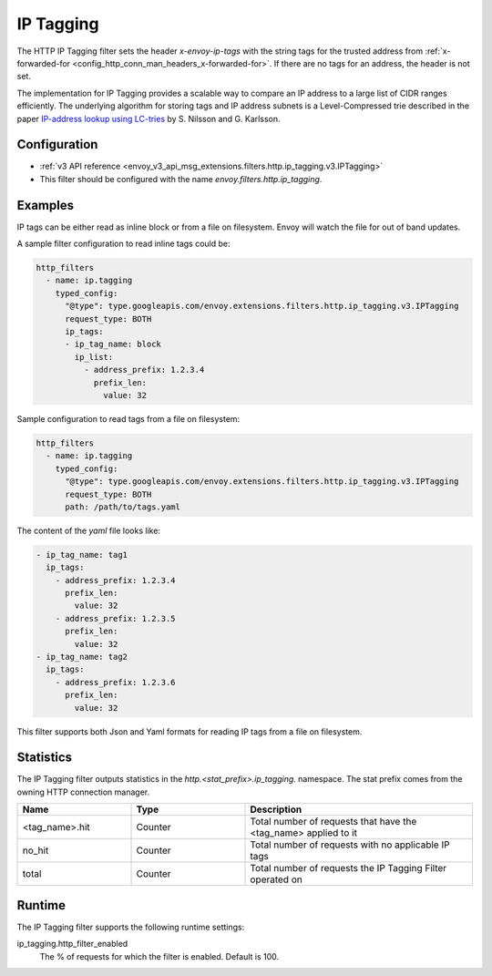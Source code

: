 .. _config_http_filters_ip_tagging:

IP Tagging
==========

The HTTP IP Tagging filter sets the header *x-envoy-ip-tags* with the string tags for the trusted address from
:ref:`x-forwarded-for <config_http_conn_man_headers_x-forwarded-for>`. If there are no tags for an address,
the header is not set.

The implementation for IP Tagging provides a scalable way to compare an IP address to a large list of CIDR
ranges efficiently. The underlying algorithm for storing tags and IP address subnets is a Level-Compressed trie
described in the paper `IP-address lookup using
LC-tries <https://www.nada.kth.se/~snilsson/publications/IP-address-lookup-using-LC-tries/>`_ by S. Nilsson and
G. Karlsson.


Configuration
-------------
* :ref:`v3 API reference <envoy_v3_api_msg_extensions.filters.http.ip_tagging.v3.IPTagging>`
* This filter should be configured with the name *envoy.filters.http.ip_tagging*.

Examples
--------
IP tags can be either read as inline block or from a file on filesystem. Envoy will watch the file for out of band updates.

A sample filter configuration to read inline tags could be:

.. code-block:: yaml

   http_filters
     - name: ip.tagging
       typed_config:
         "@type": type.googleapis.com/envoy.extensions.filters.http.ip_tagging.v3.IPTagging
         request_type: BOTH
         ip_tags:
         - ip_tag_name: block
           ip_list:
             - address_prefix: 1.2.3.4
               prefix_len:
                 value: 32

Sample configuration to read tags from a file on filesystem:

.. code-block:: yaml

   http_filters
     - name: ip.tagging
       typed_config:
         "@type": type.googleapis.com/envoy.extensions.filters.http.ip_tagging.v3.IPTagging
         request_type: BOTH
         path: /path/to/tags.yaml

The content of the `yaml` file looks like:

.. code-block:: yaml

  - ip_tag_name: tag1
    ip_tags:
      - address_prefix: 1.2.3.4
        prefix_len:
          value: 32
      - address_prefix: 1.2.3.5
        prefix_len:
          value: 32
  - ip_tag_name: tag2
    ip_tags:
      - address_prefix: 1.2.3.6
        prefix_len:
          value: 32

This filter supports both Json and Yaml formats for reading IP tags from a file on filesystem.

Statistics
----------

The IP Tagging filter outputs statistics in the *http.<stat_prefix>.ip_tagging.* namespace. The stat prefix comes from
the owning HTTP connection manager.

.. csv-table::
  :header: Name, Type, Description
  :widths: 1, 1, 2

        <tag_name>.hit, Counter, Total number of requests that have the <tag_name> applied to it
        no_hit, Counter, Total number of requests with no applicable IP tags
        total, Counter, Total number of requests the IP Tagging Filter operated on

Runtime
-------

The IP Tagging filter supports the following runtime settings:

ip_tagging.http_filter_enabled
    The % of requests for which the filter is enabled. Default is 100.

